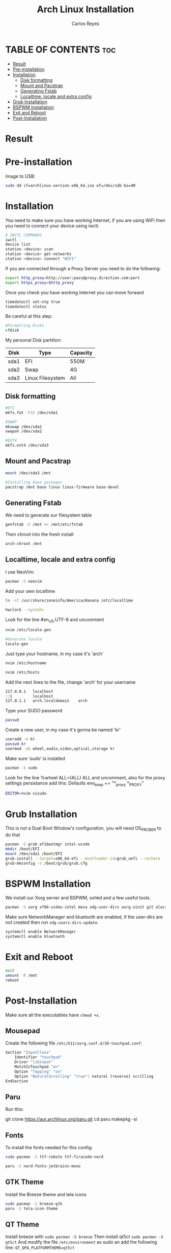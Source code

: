 #+title: Arch Linux Installation
#+description: Guide for an Arch Linux install
#+author: Carlos Reyes

* TABLE OF CONTENTS :toc:
- [[#result][Result]]
- [[#pre-installation][Pre-installation]]
- [[#installation][Installation]]
  - [[#disk-formatting][Disk formatting]]
  - [[#mount-and-pacstrap][Mount and Pacstrap]]
  - [[#generating-fstab][Generating Fstab]]
  - [[#localtime-locale-and-extra-config][Localtime, locale and extra config]]
- [[#grub-installation][Grub Installation]]
- [[#bspwm-installation][BSPWM Installation]]
- [[#exit-and-reboot][Exit and Reboot]]
- [[#post-installation][Post-Installation]]

* Result
[[file:https://github.com/K4rlosReyes/arch-bspwm/blob/main/wallpaper/screenshot1.png]]
[[file:https://github.com/K4rlosReyes/arch-bspwm/blob/main/wallpaper/screenshot2.png]]

* Pre-installation
Image to USB:
#+begin_src bash
sudo dd if=archlinux-version-x86_64.iso of=/dev/sdb bs=4M
#+end_src
* Installation
You need to make sure you have working Internet, if you are using WiFi then you need to connect your device using iwctl.
#+begin_src bash
# IWCTL COMMANDS
iwctl
device list
station <device> scan
station <device> get-networks
station <device> connect "WIFI"
#+end_src
If you are connected through a Proxy Server you need to do the following:
#+begin_src bash
export http_proxy=http://user:pass@proxy.direction.com:port
export https_proxy=$http_proxy
#+end_src
Once you check you have working Internet you can move forward
#+begin_src bash
timedatectl set-ntp true
timedatectl status
#+end_src
Be careful at this step:
#+begin_src bash
#Formatting Disks
cfdisk
#+end_src
My personal Disk partition:

| Disk | Type             | Capacity |
|------+------------------+----------|
| sda1 | EFI              | 550M     |
| sda2 | Swap             | 4G       |
| sda3 | Linux Filesystem | All      |

** Disk formatting
#+begin_src bash
#EFI
mkfs.fat -F32 /dev/sda1

#SWAP
mkswap /dev/sda2
swapon /dev/sda2

#EXT4
mkfs.ext4 /dev/sda3
#+end_src
** Mount and Pacstrap
#+begin_src bash
mount /dev/sda3 /mnt

#Installing base packages
pacstrap /mnt base linux linux-firmware base-devel
#+end_src
** Generating Fstab
We need to generate our filesystem table
#+begin_src bash
genfstab -U /mnt >> /mnt/etc/fstab
#+end_src
Then chroot into the fresh install
#+begin_src bash
arch-chroot /mnt
#+end_src
** Localtime, locale and extra config
I use NeoVim:
#+begin_src bash
pacman -S neovim
#+end_src
Add your own localtime
#+begin_src bash
ln -sf /usr/share/zoneinfo/America/Havana /etc/localtime
#+end_src
#+begin_src bash
hwclock --systohc
#+end_src
Look for the line #en_US.UTF-8 and uncomment
#+begin_src bash
nvim /etc/locale.gen
#+end_src
#+begin_src bash
#Generate locale
locale-gen
#+end_src
Just type your hostname, in my case it's 'arch'
#+begin_src bash
nvim /etc/hostname
#+end_src
#+begin_src bash
nvim /etc/hosts
#+end_src
Add the next lines to the file, change 'arch' for your username
#+begin_src bash
127.0.0.1   localhost
::1         localhost
127.0.1.1   arch.localdomain    arch
#+end_src
Type your SUDO password
#+begin_src bash
passwd
#+end_src
Create a new user, in my case it's gonna be named 'kr'
#+begin_src bash
useradd -m kr
passwd kr
usermod -aG wheel,audio,video,optical,storage kr
#+end_src
Make sure 'sudo' is installed
#+begin_src bash
pacman -S sudo
#+end_src
Look for the line %wheel ALL=(ALL) ALL and uncomment, also for the proxy settings persistance add this:
Defaults env_keep += "*_proxy *_PROXY"
#+begin_src bash
EDITOR=nvim visudo
#+end_src
* Grub Installation
This is not a Dual Boot Window's configuration, you will need OS_PROBER to do that
#+begin_src bash
pacman -S grub efibootmgr intel-ucode
mkdir /boot/EFI
mount /dev/sda1 /boot/EFI
grub-install --target=x86_64-efi --bootloader-id=grub_uefi --recheck
grub-mkconfig -o /boot/grub/grub.cfg
#+end_src
* BSPWM Installation
We install our Xorg server and BSPWM, sxhkd and a few useful tools.
#+begin_src bash
pacman -S xorg xf86-video-intel mesa xdg-user-dirs xorg-xinit git alacritty flameshot mpv emacs bspwm sxhkd feh picom ranger arandr ark bluez bluez-utils brightnessctl rofi dunst htop ntfs-3g obsidian openssh openssl playerctl pulseaudio pulseaudio-alsa pulseaudio-bluetooth stunnel telegram-desktop thunar unzip zsh yt-dlp thunar-volman thunar-archive-plugin ripgrep fd npm noto-fonts-emoji 
#+end_src
Make sure NetworkManager and bluetooth are enabled, if the user-dirs are not created then run ~xdg-users-dirs-update~.
#+begin_src bash
  systemctl enable NetworkManager
  systemctl enable bluetooth
#+end_src
* Exit and Reboot
#+begin_src bash
exit
umount -R /mnt
reboot
#+end_src
* Post-Installation
Make sure all the executables have ~chmod +x~.
** Mousepad
Create the following file ~/etc/X11/xorg.conf.d/30-touchpad.conf~:
#+begin_src  bash
  Section "InputClass"
      Identifier "touchpad"
      Driver "libinput"
      MatchIsTouchpad "on"
      Option "Tapping" "on"
      Option "NaturalScrolling" "true": natural (reverse) scrilling
  EndSection
#+end_src
** Paru
Run this:
#+begins_src bash
git clone https://aur.archlinux.org/paru.git
cd paru
makepkg -si
#+end_src
** Fonts
To install the fonts needed for this config:
#+begin_src bash
  sudo pacman -S ttf-roboto ttf-firacode-nerd

  paru -S nerd-fonts-jetbrains-mono
#+end_src
** GTK Theme
Install the Breeze theme and tela icons
#+begin_src bash
  sudo pacman -S breeze-gtk
  paru -S tela-icon-theme
#+end_src
** QT Theme
Install breeze with ~sudo pacman -S breeze~
Then install qt5ct ~sudo pacman -S qt5ct~
And modify the file ~/etc/environment~ as sudo an add the following line:
~QT_QPA_PLATFORMTHEME=qt5ct~
** Cursor
Needs breeze cursor
#+begin_src bash
  paru -S xcursor-breeze
#+end_src
Then modify the following file ~/usr/share/icons/default/index.theme~
#+begin_src bash
  [icon theme]
  Inherits=breeze_cursor
#+end_src
